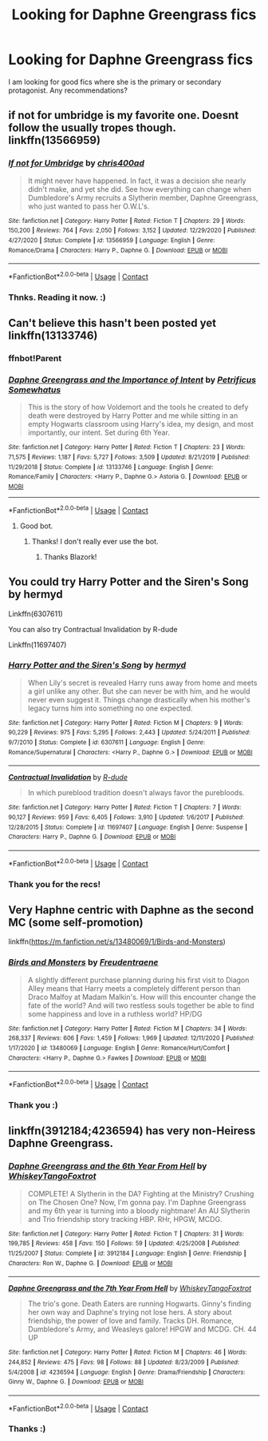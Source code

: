 #+TITLE: Looking for Daphne Greengrass fics

* Looking for Daphne Greengrass fics
:PROPERTIES:
:Author: brassbirch
:Score: 3
:DateUnix: 1609809274.0
:DateShort: 2021-Jan-05
:FlairText: Recommendation
:END:
I am looking for good fics where she is the primary or secondary protagonist. Any recommendations?


** if not for umbridge is my favorite one. Doesnt follow the usually tropes though. linkffn(13566959)
:PROPERTIES:
:Author: CSK3691
:Score: 5
:DateUnix: 1609812095.0
:DateShort: 2021-Jan-05
:END:

*** [[https://www.fanfiction.net/s/13566959/1/][*/If not for Umbridge/*]] by [[https://www.fanfiction.net/u/2530889/chris400ad][/chris400ad/]]

#+begin_quote
  It might never have happened. In fact, it was a decision she nearly didn't make, and yet she did. See how everything can change when Dumbledore's Army recruits a Slytherin member, Daphne Greengrass, who just wanted to pass her O.W.L's.
#+end_quote

^{/Site/:} ^{fanfiction.net} ^{*|*} ^{/Category/:} ^{Harry} ^{Potter} ^{*|*} ^{/Rated/:} ^{Fiction} ^{T} ^{*|*} ^{/Chapters/:} ^{29} ^{*|*} ^{/Words/:} ^{150,200} ^{*|*} ^{/Reviews/:} ^{764} ^{*|*} ^{/Favs/:} ^{2,050} ^{*|*} ^{/Follows/:} ^{3,152} ^{*|*} ^{/Updated/:} ^{12/29/2020} ^{*|*} ^{/Published/:} ^{4/27/2020} ^{*|*} ^{/Status/:} ^{Complete} ^{*|*} ^{/id/:} ^{13566959} ^{*|*} ^{/Language/:} ^{English} ^{*|*} ^{/Genre/:} ^{Romance/Drama} ^{*|*} ^{/Characters/:} ^{Harry} ^{P.,} ^{Daphne} ^{G.} ^{*|*} ^{/Download/:} ^{[[http://www.ff2ebook.com/old/ffn-bot/index.php?id=13566959&source=ff&filetype=epub][EPUB]]} ^{or} ^{[[http://www.ff2ebook.com/old/ffn-bot/index.php?id=13566959&source=ff&filetype=mobi][MOBI]]}

--------------

*FanfictionBot*^{2.0.0-beta} | [[https://github.com/FanfictionBot/reddit-ffn-bot/wiki/Usage][Usage]] | [[https://www.reddit.com/message/compose?to=tusing][Contact]]
:PROPERTIES:
:Author: FanfictionBot
:Score: 3
:DateUnix: 1609812116.0
:DateShort: 2021-Jan-05
:END:


*** Thnks. Reading it now. :)
:PROPERTIES:
:Author: brassbirch
:Score: 2
:DateUnix: 1609812480.0
:DateShort: 2021-Jan-05
:END:


** Can't believe this hasn't been posted yet linkffn(13133746)
:PROPERTIES:
:Author: BlazorkAtWork
:Score: 3
:DateUnix: 1609855883.0
:DateShort: 2021-Jan-05
:END:

*** ffnbot!Parent
:PROPERTIES:
:Author: monkwindu
:Score: 1
:DateUnix: 1609861858.0
:DateShort: 2021-Jan-05
:END:


*** [[https://www.fanfiction.net/s/13133746/1/][*/Daphne Greengrass and the Importance of Intent/*]] by [[https://www.fanfiction.net/u/11491751/Petrificus-Somewhatus][/Petrificus Somewhatus/]]

#+begin_quote
  This is the story of how Voldemort and the tools he created to defy death were destroyed by Harry Potter and me while sitting in an empty Hogwarts classroom using Harry's idea, my design, and most importantly, our intent. Set during 6th Year.
#+end_quote

^{/Site/:} ^{fanfiction.net} ^{*|*} ^{/Category/:} ^{Harry} ^{Potter} ^{*|*} ^{/Rated/:} ^{Fiction} ^{T} ^{*|*} ^{/Chapters/:} ^{23} ^{*|*} ^{/Words/:} ^{71,575} ^{*|*} ^{/Reviews/:} ^{1,187} ^{*|*} ^{/Favs/:} ^{5,727} ^{*|*} ^{/Follows/:} ^{3,509} ^{*|*} ^{/Updated/:} ^{8/21/2019} ^{*|*} ^{/Published/:} ^{11/29/2018} ^{*|*} ^{/Status/:} ^{Complete} ^{*|*} ^{/id/:} ^{13133746} ^{*|*} ^{/Language/:} ^{English} ^{*|*} ^{/Genre/:} ^{Romance/Family} ^{*|*} ^{/Characters/:} ^{<Harry} ^{P.,} ^{Daphne} ^{G.>} ^{Astoria} ^{G.} ^{*|*} ^{/Download/:} ^{[[http://www.ff2ebook.com/old/ffn-bot/index.php?id=13133746&source=ff&filetype=epub][EPUB]]} ^{or} ^{[[http://www.ff2ebook.com/old/ffn-bot/index.php?id=13133746&source=ff&filetype=mobi][MOBI]]}

--------------

*FanfictionBot*^{2.0.0-beta} | [[https://github.com/FanfictionBot/reddit-ffn-bot/wiki/Usage][Usage]] | [[https://www.reddit.com/message/compose?to=tusing][Contact]]
:PROPERTIES:
:Author: FanfictionBot
:Score: 1
:DateUnix: 1609861882.0
:DateShort: 2021-Jan-05
:END:

**** Good bot.
:PROPERTIES:
:Author: monkwindu
:Score: 2
:DateUnix: 1609862314.0
:DateShort: 2021-Jan-05
:END:

***** Thanks! I don't really ever use the bot.
:PROPERTIES:
:Author: BlazorkAtWork
:Score: 1
:DateUnix: 1609863352.0
:DateShort: 2021-Jan-05
:END:

****** Thanks Blazork!
:PROPERTIES:
:Author: brassbirch
:Score: 1
:DateUnix: 1610166426.0
:DateShort: 2021-Jan-09
:END:


** You could try Harry Potter and the Siren's Song by hermyd

Linkffn(6307611)

You can also try Contractual Invalidation by R-dude

Linkffn(11697407)
:PROPERTIES:
:Author: reddog44mag
:Score: 1
:DateUnix: 1609824874.0
:DateShort: 2021-Jan-05
:END:

*** [[https://www.fanfiction.net/s/6307611/1/][*/Harry Potter and the Siren's Song/*]] by [[https://www.fanfiction.net/u/1208839/hermyd][/hermyd/]]

#+begin_quote
  When Lily's secret is revealed Harry runs away from home and meets a girl unlike any other. But she can never be with him, and he would never even suggest it. Things change drastically when his mother's legacy turns him into something no one expected.
#+end_quote

^{/Site/:} ^{fanfiction.net} ^{*|*} ^{/Category/:} ^{Harry} ^{Potter} ^{*|*} ^{/Rated/:} ^{Fiction} ^{M} ^{*|*} ^{/Chapters/:} ^{9} ^{*|*} ^{/Words/:} ^{90,229} ^{*|*} ^{/Reviews/:} ^{975} ^{*|*} ^{/Favs/:} ^{5,295} ^{*|*} ^{/Follows/:} ^{2,443} ^{*|*} ^{/Updated/:} ^{5/24/2011} ^{*|*} ^{/Published/:} ^{9/7/2010} ^{*|*} ^{/Status/:} ^{Complete} ^{*|*} ^{/id/:} ^{6307611} ^{*|*} ^{/Language/:} ^{English} ^{*|*} ^{/Genre/:} ^{Romance/Supernatural} ^{*|*} ^{/Characters/:} ^{<Harry} ^{P.,} ^{Daphne} ^{G.>} ^{*|*} ^{/Download/:} ^{[[http://www.ff2ebook.com/old/ffn-bot/index.php?id=6307611&source=ff&filetype=epub][EPUB]]} ^{or} ^{[[http://www.ff2ebook.com/old/ffn-bot/index.php?id=6307611&source=ff&filetype=mobi][MOBI]]}

--------------

[[https://www.fanfiction.net/s/11697407/1/][*/Contractual Invalidation/*]] by [[https://www.fanfiction.net/u/2057121/R-dude][/R-dude/]]

#+begin_quote
  In which pureblood tradition doesn't always favor the purebloods.
#+end_quote

^{/Site/:} ^{fanfiction.net} ^{*|*} ^{/Category/:} ^{Harry} ^{Potter} ^{*|*} ^{/Rated/:} ^{Fiction} ^{T} ^{*|*} ^{/Chapters/:} ^{7} ^{*|*} ^{/Words/:} ^{90,127} ^{*|*} ^{/Reviews/:} ^{959} ^{*|*} ^{/Favs/:} ^{6,405} ^{*|*} ^{/Follows/:} ^{3,910} ^{*|*} ^{/Updated/:} ^{1/6/2017} ^{*|*} ^{/Published/:} ^{12/28/2015} ^{*|*} ^{/Status/:} ^{Complete} ^{*|*} ^{/id/:} ^{11697407} ^{*|*} ^{/Language/:} ^{English} ^{*|*} ^{/Genre/:} ^{Suspense} ^{*|*} ^{/Characters/:} ^{Harry} ^{P.,} ^{Daphne} ^{G.} ^{*|*} ^{/Download/:} ^{[[http://www.ff2ebook.com/old/ffn-bot/index.php?id=11697407&source=ff&filetype=epub][EPUB]]} ^{or} ^{[[http://www.ff2ebook.com/old/ffn-bot/index.php?id=11697407&source=ff&filetype=mobi][MOBI]]}

--------------

*FanfictionBot*^{2.0.0-beta} | [[https://github.com/FanfictionBot/reddit-ffn-bot/wiki/Usage][Usage]] | [[https://www.reddit.com/message/compose?to=tusing][Contact]]
:PROPERTIES:
:Author: FanfictionBot
:Score: 1
:DateUnix: 1609824891.0
:DateShort: 2021-Jan-05
:END:


*** Thank you for the recs!
:PROPERTIES:
:Author: brassbirch
:Score: 1
:DateUnix: 1610166520.0
:DateShort: 2021-Jan-09
:END:


** Very Haphne centric with Daphne as the second MC (some self-promotion)

linkffn([[https://m.fanfiction.net/s/13480069/1/Birds-and-Monsters]])
:PROPERTIES:
:Author: RevLC
:Score: 1
:DateUnix: 1609826514.0
:DateShort: 2021-Jan-05
:END:

*** [[https://www.fanfiction.net/s/13480069/1/][*/Birds and Monsters/*]] by [[https://www.fanfiction.net/u/6783142/Freudentraene][/Freudentraene/]]

#+begin_quote
  A slightly different purchase planning during his first visit to Diagon Alley means that Harry meets a completely different person than Draco Malfoy at Madam Malkin's. How will this encounter change the fate of the world? And will two restless souls together be able to find some happiness and love in a ruthless world? HP/DG
#+end_quote

^{/Site/:} ^{fanfiction.net} ^{*|*} ^{/Category/:} ^{Harry} ^{Potter} ^{*|*} ^{/Rated/:} ^{Fiction} ^{M} ^{*|*} ^{/Chapters/:} ^{34} ^{*|*} ^{/Words/:} ^{268,337} ^{*|*} ^{/Reviews/:} ^{606} ^{*|*} ^{/Favs/:} ^{1,459} ^{*|*} ^{/Follows/:} ^{1,969} ^{*|*} ^{/Updated/:} ^{12/11/2020} ^{*|*} ^{/Published/:} ^{1/17/2020} ^{*|*} ^{/id/:} ^{13480069} ^{*|*} ^{/Language/:} ^{English} ^{*|*} ^{/Genre/:} ^{Romance/Hurt/Comfort} ^{*|*} ^{/Characters/:} ^{<Harry} ^{P.,} ^{Daphne} ^{G.>} ^{Fawkes} ^{*|*} ^{/Download/:} ^{[[http://www.ff2ebook.com/old/ffn-bot/index.php?id=13480069&source=ff&filetype=epub][EPUB]]} ^{or} ^{[[http://www.ff2ebook.com/old/ffn-bot/index.php?id=13480069&source=ff&filetype=mobi][MOBI]]}

--------------

*FanfictionBot*^{2.0.0-beta} | [[https://github.com/FanfictionBot/reddit-ffn-bot/wiki/Usage][Usage]] | [[https://www.reddit.com/message/compose?to=tusing][Contact]]
:PROPERTIES:
:Author: FanfictionBot
:Score: 2
:DateUnix: 1609826534.0
:DateShort: 2021-Jan-05
:END:


*** Thank you :)
:PROPERTIES:
:Author: brassbirch
:Score: 2
:DateUnix: 1610166492.0
:DateShort: 2021-Jan-09
:END:


** linkffn(3912184;4236594) has very non-Heiress Daphne Greengrass.
:PROPERTIES:
:Author: ceplma
:Score: 1
:DateUnix: 1609832572.0
:DateShort: 2021-Jan-05
:END:

*** [[https://www.fanfiction.net/s/3912184/1/][*/Daphne Greengrass and the 6th Year From Hell/*]] by [[https://www.fanfiction.net/u/1369789/WhiskeyTangoFoxtrot][/WhiskeyTangoFoxtrot/]]

#+begin_quote
  COMPLETE! A Slytherin in the DA? Fighting at the Ministry? Crushing on The Chosen One? Now, I'm gonna pay. I'm Daphne Greengrass and my 6th year is turning into a bloody nightmare! An AU Slytherin and Trio friendship story tracking HBP. RHr, HPGW, MCDG.
#+end_quote

^{/Site/:} ^{fanfiction.net} ^{*|*} ^{/Category/:} ^{Harry} ^{Potter} ^{*|*} ^{/Rated/:} ^{Fiction} ^{T} ^{*|*} ^{/Chapters/:} ^{31} ^{*|*} ^{/Words/:} ^{199,785} ^{*|*} ^{/Reviews/:} ^{458} ^{*|*} ^{/Favs/:} ^{150} ^{*|*} ^{/Follows/:} ^{59} ^{*|*} ^{/Updated/:} ^{4/25/2008} ^{*|*} ^{/Published/:} ^{11/25/2007} ^{*|*} ^{/Status/:} ^{Complete} ^{*|*} ^{/id/:} ^{3912184} ^{*|*} ^{/Language/:} ^{English} ^{*|*} ^{/Genre/:} ^{Friendship} ^{*|*} ^{/Characters/:} ^{Ron} ^{W.,} ^{Daphne} ^{G.} ^{*|*} ^{/Download/:} ^{[[http://www.ff2ebook.com/old/ffn-bot/index.php?id=3912184&source=ff&filetype=epub][EPUB]]} ^{or} ^{[[http://www.ff2ebook.com/old/ffn-bot/index.php?id=3912184&source=ff&filetype=mobi][MOBI]]}

--------------

[[https://www.fanfiction.net/s/4236594/1/][*/Daphne Greengrass and the 7th Year From Hell/*]] by [[https://www.fanfiction.net/u/1369789/WhiskeyTangoFoxtrot][/WhiskeyTangoFoxtrot/]]

#+begin_quote
  The trio's gone. Death Eaters are running Hogwarts. Ginny's finding her own way and Daphne's trying not lose hers. A story about friendship, the power of love and family. Tracks DH. Romance, Dumbledore's Army, and Weasleys galore! HPGW and MCDG. CH. 44 UP
#+end_quote

^{/Site/:} ^{fanfiction.net} ^{*|*} ^{/Category/:} ^{Harry} ^{Potter} ^{*|*} ^{/Rated/:} ^{Fiction} ^{M} ^{*|*} ^{/Chapters/:} ^{46} ^{*|*} ^{/Words/:} ^{244,852} ^{*|*} ^{/Reviews/:} ^{475} ^{*|*} ^{/Favs/:} ^{98} ^{*|*} ^{/Follows/:} ^{88} ^{*|*} ^{/Updated/:} ^{8/23/2009} ^{*|*} ^{/Published/:} ^{5/4/2008} ^{*|*} ^{/id/:} ^{4236594} ^{*|*} ^{/Language/:} ^{English} ^{*|*} ^{/Genre/:} ^{Drama/Friendship} ^{*|*} ^{/Characters/:} ^{Ginny} ^{W.,} ^{Daphne} ^{G.} ^{*|*} ^{/Download/:} ^{[[http://www.ff2ebook.com/old/ffn-bot/index.php?id=4236594&source=ff&filetype=epub][EPUB]]} ^{or} ^{[[http://www.ff2ebook.com/old/ffn-bot/index.php?id=4236594&source=ff&filetype=mobi][MOBI]]}

--------------

*FanfictionBot*^{2.0.0-beta} | [[https://github.com/FanfictionBot/reddit-ffn-bot/wiki/Usage][Usage]] | [[https://www.reddit.com/message/compose?to=tusing][Contact]]
:PROPERTIES:
:Author: FanfictionBot
:Score: 1
:DateUnix: 1609832587.0
:DateShort: 2021-Jan-05
:END:


*** Thanks :)
:PROPERTIES:
:Author: brassbirch
:Score: 1
:DateUnix: 1610166503.0
:DateShort: 2021-Jan-09
:END:

